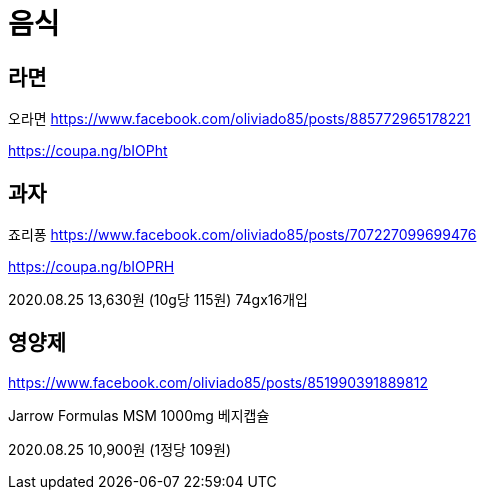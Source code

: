 = 음식

== 라면
오라면
https://www.facebook.com/oliviado85/posts/885772965178221

https://coupa.ng/bIOPht


== 과자

죠리퐁
https://www.facebook.com/oliviado85/posts/707227099699476

https://coupa.ng/bIOPRH

2020.08.25
13,630원 (10g당 115원)
74gx16개입


== 영양제
https://www.facebook.com/oliviado85/posts/851990391889812

Jarrow Formulas MSM 1000mg 베지캡슐

2020.08.25
10,900원 (1정당 109원)
